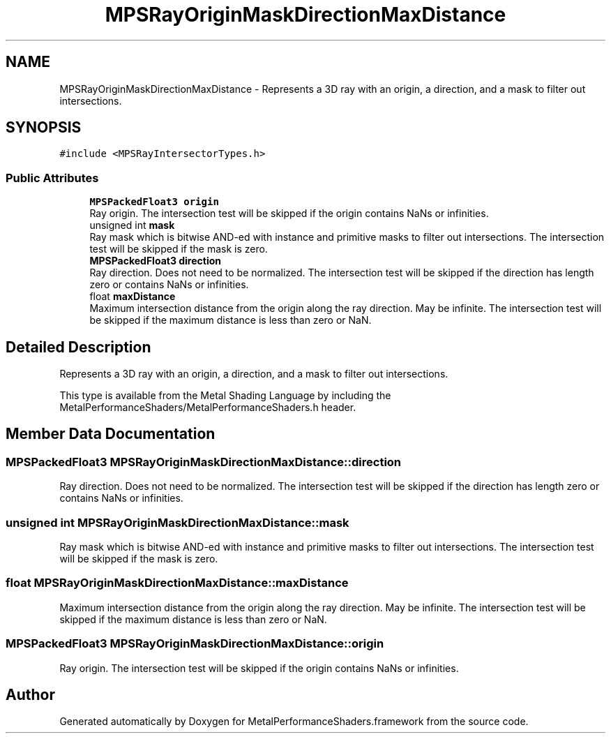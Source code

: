.TH "MPSRayOriginMaskDirectionMaxDistance" 3 "Mon Jul 9 2018" "Version MetalPerformanceShaders-119.3" "MetalPerformanceShaders.framework" \" -*- nroff -*-
.ad l
.nh
.SH NAME
MPSRayOriginMaskDirectionMaxDistance \- Represents a 3D ray with an origin, a direction, and a mask to filter out intersections\&.  

.SH SYNOPSIS
.br
.PP
.PP
\fC#include <MPSRayIntersectorTypes\&.h>\fP
.SS "Public Attributes"

.in +1c
.ti -1c
.RI "\fBMPSPackedFloat3\fP \fBorigin\fP"
.br
.RI "Ray origin\&. The intersection test will be skipped if the origin contains NaNs or infinities\&. "
.ti -1c
.RI "unsigned int \fBmask\fP"
.br
.RI "Ray mask which is bitwise AND-ed with instance and primitive masks to filter out intersections\&. The intersection test will be skipped if the mask is zero\&. "
.ti -1c
.RI "\fBMPSPackedFloat3\fP \fBdirection\fP"
.br
.RI "Ray direction\&. Does not need to be normalized\&. The intersection test will be skipped if the direction has length zero or contains NaNs or infinities\&. "
.ti -1c
.RI "float \fBmaxDistance\fP"
.br
.RI "Maximum intersection distance from the origin along the ray direction\&. May be infinite\&. The intersection test will be skipped if the maximum distance is less than zero or NaN\&. "
.in -1c
.SH "Detailed Description"
.PP 
Represents a 3D ray with an origin, a direction, and a mask to filter out intersections\&. 

This type is available from the Metal Shading Language by including the MetalPerformanceShaders/MetalPerformanceShaders\&.h header\&. 
.SH "Member Data Documentation"
.PP 
.SS "\fBMPSPackedFloat3\fP MPSRayOriginMaskDirectionMaxDistance::direction"

.PP
Ray direction\&. Does not need to be normalized\&. The intersection test will be skipped if the direction has length zero or contains NaNs or infinities\&. 
.SS "unsigned int MPSRayOriginMaskDirectionMaxDistance::mask"

.PP
Ray mask which is bitwise AND-ed with instance and primitive masks to filter out intersections\&. The intersection test will be skipped if the mask is zero\&. 
.SS "float MPSRayOriginMaskDirectionMaxDistance::maxDistance"

.PP
Maximum intersection distance from the origin along the ray direction\&. May be infinite\&. The intersection test will be skipped if the maximum distance is less than zero or NaN\&. 
.SS "\fBMPSPackedFloat3\fP MPSRayOriginMaskDirectionMaxDistance::origin"

.PP
Ray origin\&. The intersection test will be skipped if the origin contains NaNs or infinities\&. 

.SH "Author"
.PP 
Generated automatically by Doxygen for MetalPerformanceShaders\&.framework from the source code\&.
